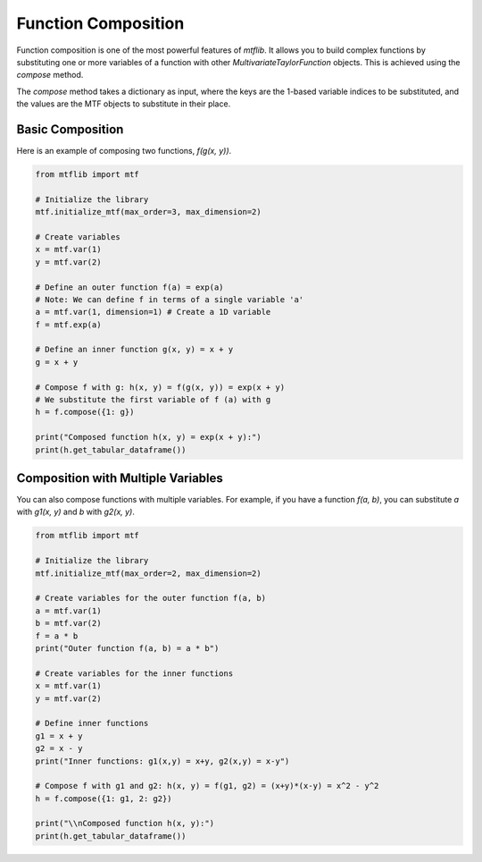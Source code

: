 .. _guide_composition:

Function Composition
====================

Function composition is one of the most powerful features of `mtflib`. It
allows you to build complex functions by substituting one or more variables
of a function with other `MultivariateTaylorFunction` objects. This is
achieved using the `compose` method.

The `compose` method takes a dictionary as input, where the keys are the
1-based variable indices to be substituted, and the values are the MTF
objects to substitute in their place.

Basic Composition
-----------------

Here is an example of composing two functions, `f(g(x, y))`.

.. code-block:: python

   from mtflib import mtf

   # Initialize the library
   mtf.initialize_mtf(max_order=3, max_dimension=2)

   # Create variables
   x = mtf.var(1)
   y = mtf.var(2)

   # Define an outer function f(a) = exp(a)
   # Note: We can define f in terms of a single variable 'a'
   a = mtf.var(1, dimension=1) # Create a 1D variable
   f = mtf.exp(a)

   # Define an inner function g(x, y) = x + y
   g = x + y

   # Compose f with g: h(x, y) = f(g(x, y)) = exp(x + y)
   # We substitute the first variable of f (a) with g
   h = f.compose({1: g})

   print("Composed function h(x, y) = exp(x + y):")
   print(h.get_tabular_dataframe())

Composition with Multiple Variables
-----------------------------------

You can also compose functions with multiple variables. For example, if you
have a function `f(a, b)`, you can substitute `a` with `g1(x, y)` and `b`
with `g2(x, y)`.

.. code-block:: python

   from mtflib import mtf

   # Initialize the library
   mtf.initialize_mtf(max_order=2, max_dimension=2)

   # Create variables for the outer function f(a, b)
   a = mtf.var(1)
   b = mtf.var(2)
   f = a * b
   print("Outer function f(a, b) = a * b")

   # Create variables for the inner functions
   x = mtf.var(1)
   y = mtf.var(2)

   # Define inner functions
   g1 = x + y
   g2 = x - y
   print("Inner functions: g1(x,y) = x+y, g2(x,y) = x-y")

   # Compose f with g1 and g2: h(x, y) = f(g1, g2) = (x+y)*(x-y) = x^2 - y^2
   h = f.compose({1: g1, 2: g2})

   print("\\nComposed function h(x, y):")
   print(h.get_tabular_dataframe())
